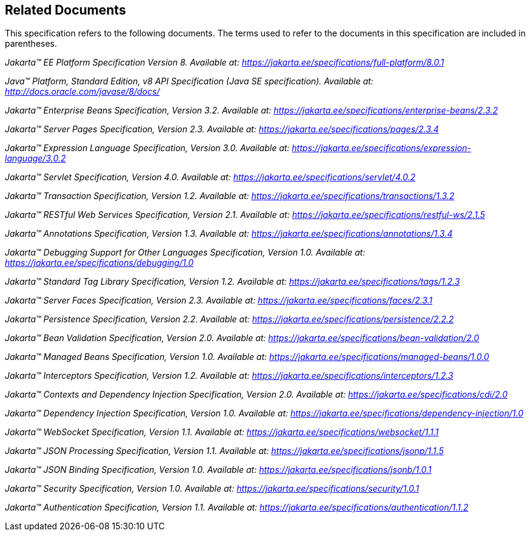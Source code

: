 == Related Documents

This specification refers to the following
documents. The terms used to refer to the documents in this
specification are included in parentheses.

_Jakarta™ EE Platform Specification Version 8. Available at: https://jakarta.ee/specifications/full-platform/8.0.1_

_Java™ Platform, Standard Edition, v8 API Specification (Java SE specification). Available at: http://docs.oracle.com/javase/8/docs/_

_Jakarta™ Enterprise Beans Specification, Version 3.2. Available at: https://jakarta.ee/specifications/enterprise-beans/2.3.2_

_Jakarta™ Server Pages Specification, Version 2.3. Available at: https://jakarta.ee/specifications/pages/2.3.4_

_Jakarta™ Expression Language Specification, Version 3.0. Available at: https://jakarta.ee/specifications/expression-language/3.0.2_

_Jakarta™ Servlet Specification, Version 4.0. Available at: https://jakarta.ee/specifications/servlet/4.0.2_

_Jakarta™ Transaction Specification, Version 1.2. Available at: https://jakarta.ee/specifications/transactions/1.3.2_

_Jakarta™ RESTful Web Services Specification, Version 2.1. Available at: https://jakarta.ee/specifications/restful-ws/2.1.5_

_Jakarta™ Annotations Specification, Version 1.3. Available at: https://jakarta.ee/specifications/annotations/1.3.4_

_Jakarta™ Debugging Support for Other Languages Specification, Version 1.0. Available at: https://jakarta.ee/specifications/debugging/1.0_

_Jakarta™ Standard Tag Library Specification, Version 1.2. Available at: https://jakarta.ee/specifications/tags/1.2.3_

_Jakarta™ Server Faces Specification, Version 2.3. Available at: https://jakarta.ee/specifications/faces/2.3.1_

_Jakarta™ Persistence Specification, Version 2.2. Available at: https://jakarta.ee/specifications/persistence/2.2.2_

_Jakarta™ Bean Validation Specification, Version 2.0. Available at: https://jakarta.ee/specifications/bean-validation/2.0_

_Jakarta™ Managed Beans Specification, Version 1.0. Available at: https://jakarta.ee/specifications/managed-beans/1.0.0_

_Jakarta™ Interceptors Specification, Version 1.2. Available at: https://jakarta.ee/specifications/interceptors/1.2.3_

_Jakarta™ Contexts and Dependency Injection Specification, Version 2.0. Available at: https://jakarta.ee/specifications/cdi/2.0_

_Jakarta™ Dependency Injection Specification, Version 1.0. Available at: https://jakarta.ee/specifications/dependency-injection/1.0_

_Jakarta™ WebSocket Specification, Version 1.1. Available at: https://jakarta.ee/specifications/websocket/1.1.1_

_Jakarta™ JSON Processing Specification, Version 1.1. Available at: https://jakarta.ee/specifications/jsonp/1.1.5_

_Jakarta™ JSON Binding Specification, Version 1.0. Available at: https://jakarta.ee/specifications/jsonb/1.0.1_

_Jakarta™ Security Specification, Version 1.0. Available at: https://jakarta.ee/specifications/security/1.0.1_

_Jakarta™ Authentication Specification, Version 1.1. Available at: https://jakarta.ee/specifications/authentication/1.1.2_
